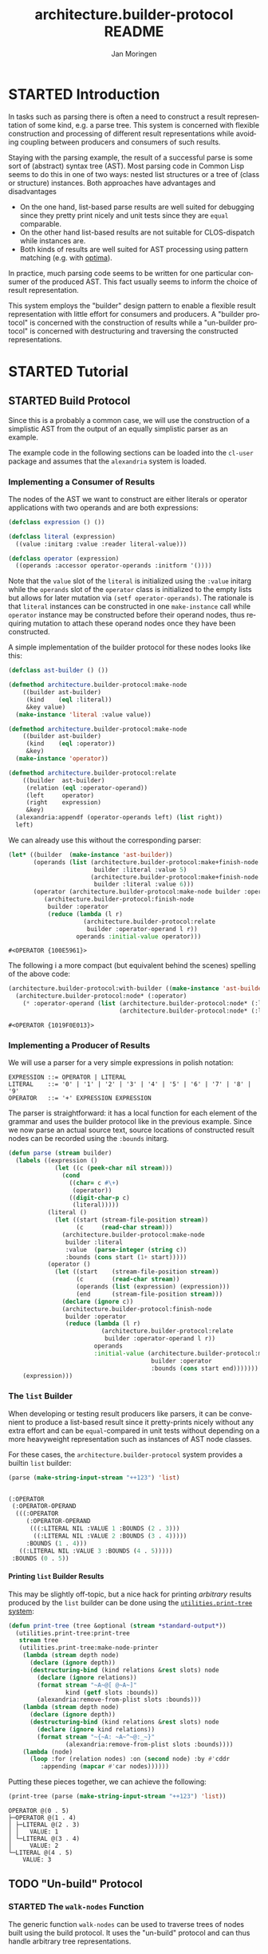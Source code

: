 #+TITLE:       architecture.builder-protocol README
#+AUTHOR:      Jan Moringen
#+EMAIL:       jmoringe@techfak.uni-bielefeld.de
#+DESCRIPTION: A protocol for flexible result construction.
#+KEYWORDS:    common lisp, architecture, protocol, framework, builder, pattern, parsing
#+LANGUAGE:    en

* STARTED Introduction
  In tasks such as parsing there is often a need to construct a result
  representation of some kind, e.g. a parse tree. This system is
  concerned with flexible construction and processing of different
  result representations while avoiding coupling between producers and
  consumers of such results.

  Staying with the parsing example, the result of a successful parse
  is some sort of (abstract) syntax tree (AST). Most parsing code in
  Common Lisp seems to do this in one of two ways: nested list
  structures or a tree of (class or structure) instances. Both
  approaches have advantages and disadvantages
  + On the one hand, list-based parse results are well suited for
    debugging since they pretty print nicely and unit tests since they
    are =equal= comparable.
  + On the other hand list-based results are not suitable for
    CLOS-dispatch while instances are.
  + Both kinds of results are well suited for AST processing using
    pattern matching (e.g. with [[http://github.com/m2ym/optima][optima]]).
  In practice, much parsing code seems to be written for one
  particular consumer of the produced AST. This fact usually seems to
  inform the choice of result representation.

  This system employs the "builder" design pattern to enable a
  flexible result representation with little effort for consumers and
  producers. A "builder protocol" is concerned with the construction
  of results while a "un-builder protocol" is concerned with
  destructuring and traversing the constructed representations.

  #+ATTR_HTML: :alt "build status image" :title Build Status :align right
  [[https://travis-ci.org/scymtym/architecture.builder-protocol][https://travis-ci.org/scymtym/architecture.builder-protocol.svg]]

* STARTED Tutorial
  #+begin_src lisp :results none :exports none :session "tutorial"
    #.(progn
        #1=(ql:quickload '(:alexandria :architecture.builder-protocol
                           :utilities.print-tree))
        '#1#)
  #+end_src

** STARTED Build Protocol
   Since this is a probably a common case, we will use the construction
   of a simplistic AST from the output of an equally simplistic parser
   as an example.

   The example code in the following sections can be loaded into the
   =cl-user= package and assumes that the =alexandria= system is
   loaded.
*** Implementing a Consumer of Results
    The nodes of the AST we want to construct are either literals or
    operator applications with two operands and are both expressions:
    #+begin_src lisp :results none :exports code :session "tutorial"
      (defclass expression () ())

      (defclass literal (expression)
        ((value :initarg :value :reader literal-value)))

      (defclass operator (expression)
        ((operands :accessor operator-operands :initform '())))
    #+end_src
    Note that the =value= slot of the =literal= is initialized using
    the =:value= initarg while the =operands= slot of the =operator=
    class is initialized to the empty lists but allows for later
    mutation via =(setf operator-operands)=. The rationale is that
    =literal= instances can be constructed in one =make-instance= call
    while =operator= instance may be constructed before their operand
    nodes, thus requiring mutation to attach these operand nodes once
    they have been constructed.

    A simple implementation of the builder protocol for these nodes
    looks like this:
    #+begin_src lisp :results none :exports code :session "tutorial"
      (defclass ast-builder () ())

      (defmethod architecture.builder-protocol:make-node
          ((builder ast-builder)
           (kind    (eql :literal))
           &key value)
        (make-instance 'literal :value value))

      (defmethod architecture.builder-protocol:make-node
          ((builder ast-builder)
           (kind    (eql :operator))
           &key)
        (make-instance 'operator))

      (defmethod architecture.builder-protocol:relate
          ((builder  ast-builder)
           (relation (eql :operator-operand))
           (left     operator)
           (right    expression)
           &key)
        (alexandria:appendf (operator-operands left) (list right))
        left)
    #+end_src
    We can already use this without the corresponding parser:
    #+begin_src lisp :exports both :session "tutorial"
      (let* ((builder  (make-instance 'ast-builder))
             (operands (list (architecture.builder-protocol:make+finish-node
                              builder :literal :value 5)
                             (architecture.builder-protocol:make+finish-node
                              builder :literal :value 6)))
             (operator (architecture.builder-protocol:make-node builder :operator)))
                (architecture.builder-protocol:finish-node
                 builder :operator
                 (reduce (lambda (l r)
                           (architecture.builder-protocol:relate
                            builder :operator-operand l r))
                         operands :initial-value operator)))
    #+end_src

    #+RESULTS:
    : #<OPERATOR {100E5961}>

    The following i a more compact (but equivalent behind the scenes)
    spelling of the above code:
    #+BEGIN_SRC lisp :exports both :session "tutorial"
      (architecture.builder-protocol:with-builder ((make-instance 'ast-builder))
        (architecture.builder-protocol:node* (:operator)
          (* :operator-operand (list (architecture.builder-protocol:node* (:literal :value 5))
                                     (architecture.builder-protocol:node* (:literal :value 6))))))
    #+END_SRC

    #+RESULTS:
    : #<OPERATOR {1019F0E013}>

*** Implementing a Producer of Results
    We will use a parser for a very simple expressions in polish
    notation:
    #+begin_example
    EXPRESSION ::= OPERATOR | LITERAL
    LITERAL    ::= '0' | '1' | '2' | '3' | '4' | '5' | '6' | '7' | '8' | '9'
    OPERATOR   ::= '+' EXPRESSION EXPRESSION
    #+end_example
    The parser is straightforward: it has a local function for each
    element of the grammar and uses the builder protocol like in the
    previous example. Since we now parse an actual source text, source
    locations of constructed result nodes can be recorded using the
    =:bounds= initarg.
    #+begin_src lisp :exports code :session "tutorial"
      (defun parse (stream builder)
        (labels ((expression ()
                   (let ((c (peek-char nil stream)))
                     (cond
                       ((char= c #\+)
                        (operator))
                       ((digit-char-p c)
                        (literal)))))
                 (literal ()
                   (let ((start (stream-file-position stream))
                         (c     (read-char stream)))
                     (architecture.builder-protocol:make-node
                      builder :literal
                      :value  (parse-integer (string c))
                      :bounds (cons start (1+ start)))))
                 (operator ()
                   (let ((start    (stream-file-position stream))
                         (c        (read-char stream))
                         (operands (list (expression) (expression)))
                         (end      (stream-file-position stream)))
                     (declare (ignore c))
                     (architecture.builder-protocol:finish-node
                      builder :operator
                      (reduce (lambda (l r)
                                (architecture.builder-protocol:relate
                                 builder :operator-operand l r))
                              operands
                              :initial-value (architecture.builder-protocol:make-node
                                              builder :operator
                                              :bounds (cons start end)))))))
          (expression)))
    #+end_src
*** The =list= Builder
    When developing or testing result producers like parsers, it can be
    convenient to produce a list-based result since it pretty-prints
    nicely without any extra effort and can be =equal=-compared in unit
    tests without depending on a more heavyweight representation such
    as instances of AST node classes.

    For these cases, the =architecture.builder-protocol= system
    provides a builtin =list= builder:
    #+begin_src lisp :results value code :exports both :session "tutorial"
      (parse (make-string-input-stream "++123") 'list)
    #+end_src

    #+RESULTS:
    #+BEGIN_SRC lisp

    (:OPERATOR
     (:OPERATOR-OPERAND
      (((:OPERATOR
         (:OPERATOR-OPERAND
          (((:LITERAL NIL :VALUE 1 :BOUNDS (2 . 3)))
           ((:LITERAL NIL :VALUE 2 :BOUNDS (3 . 4)))))
         :BOUNDS (1 . 4)))
       ((:LITERAL NIL :VALUE 3 :BOUNDS (4 . 5)))))
     :BOUNDS (0 . 5))
    #+END_SRC

**** Printing =list= Builder Results
     This may be slightly off-topic, but a nice hack for printing
     /arbitrary/ results produced by the =list= builder can be done
     using the [[http://github.com/scymtym/utilities.print-tree][=utilities.print-tree= system]]:
     #+begin_src lisp :exports code :session "tutorial"
       (defun print-tree (tree &optional (stream *standard-output*))
         (utilities.print-tree:print-tree
          stream tree
          (utilities.print-tree:make-node-printer
           (lambda (stream depth node)
             (declare (ignore depth))
             (destructuring-bind (kind relations &rest slots) node
               (declare (ignore relations))
               (format stream "~A~@[ @~A~]"
                       kind (getf slots :bounds))
               (alexandria:remove-from-plist slots :bounds)))
           (lambda (stream depth node)
             (declare (ignore depth))
             (destructuring-bind (kind relations &rest slots) node
               (declare (ignore kind relations))
               (format stream "~{~A: ~A~^~@:_~}"
                       (alexandria:remove-from-plist slots :bounds))))
           (lambda (node)
             (loop :for (relation nodes) :on (second node) :by #'cddr
                :appending (mapcar #'car nodes))))))
     #+end_src
     Putting these pieces together, we can achieve the following:
     #+begin_src lisp :results output :exports both :session "tutorial"
       (print-tree (parse (make-string-input-stream "++123") 'list))
     #+end_src

     #+RESULTS:
     : OPERATOR @(0 . 5)
     : ├─OPERATOR @(1 . 4)
     : │ ├─LITERAL @(2 . 3)
     : │ │   VALUE: 1
     : │ └─LITERAL @(3 . 4)
     : │     VALUE: 2
     : └─LITERAL @(4 . 5)
     :     VALUE: 3

** TODO "Un-build" Protocol
*** STARTED The =walk-nodes= Function
    The generic function =walk-nodes= can be used to traverse trees of
    nodes built using the build protocol. It uses the "un-build"
    protocol and can thus handle arbitrary tree representations.
* TODO Dictionary
  #+begin_src lisp :results none :exports none :session "doc"
    #.(progn
        #1=(ql:quickload '(:architecture.builder-protocol :alexandria :split-sequence))
        '#1#)
    (defun doc (symbol kind)
      (let* ((lambda-list (sb-introspect:function-lambda-list symbol))
             (string      (documentation symbol kind))
             (lines       (split-sequence:split-sequence #\Newline string))
             (trimmed     (mapcar (alexandria:curry #'string-left-trim '(#\Space)) lines)))
        (format nil "~(~A~) ~<~{~A~^ ~}~:@>~2%~{~A~^~%~}"
                symbol (list lambda-list) trimmed)))
  #+end_src
** STARTED Build Protocol
   #+begin_src lisp :exports results :session "doc"
     (doc 'architecture.builder-protocol:make-node 'function)
   #+end_src

   #+RESULTS:
   : make-node BUILDER KIND &REST INITARGS &KEY &ALLOW-OTHER-KEYS
   :
   : Use BUILDER to make a result tree node of kind KIND and return it.
   :
   : As a convention, when supplied, the value of the :bounds keyword
   : argument is of the form (START . END) and can be used to indicate
   : the input range for which the tree is constructed.

   #+begin_src lisp :exports results :session "doc"
     (doc 'architecture.builder-protocol:finish-node 'function)
   #+end_src

   #+RESULTS:
   : finish-node BUILDER KIND NODE
   :
   : Use BUILDER to perform finalization for NODE and return NODE.

   #+begin_src lisp :exports results :session "doc"
     (doc 'architecture.builder-protocol:relate 'function)
   #+end_src

   #+RESULTS:
   #+begin_example
   relate BUILDER RELATION LEFT RIGHT &REST ARGS &KEY &ALLOW-OTHER-KEYS

   Establish RELATION between nodes LEFT and RIGHT and return the
   resulting modified LEFT node (or an appropriate newly created
   object).

   ARGS can be used to supply additional information about the
   relation that is available from neither LEFT nor RIGHT.

   In a typical case, RELATION could be :child, LEFT being the parent
   node and RIGHT being the child node.
#+end_example

*** STARTED Convenience Functions
    #+BEGIN_SRC lisp :exports results :session "doc"
      (doc 'architecture.builder-protocol:add-relations 'function)
    #+END_SRC

    #+RESULTS:
    #+begin_example
    add-relations BUILDER NODE RELATIONS

    Use BUILDER to add relations according to RELATIONS to NODE.

    RELATIONS is a list of relation specifications of the form

    (CARDINALITY RELATION-NAME RIGHT &rest ARGS)

    which are translated into `relate' calls in which NODE is the
    "left" argument to `relate'. CARDINALITY has to be of type
    `relation-cardinality' and is interpreted as follows:

    ?            RIGHT is a single node or nil.

    1            RIGHT is a single node.

    *            RIGHT is a (possibly empty) sequence of nodes.

    (:map . KEY) RIGHT is a single node that should be associated to
    the mapping key that is the value of KEY in the ARGS
    plist for RIGHT.

    RELATION-NAME does not have to be unique across the elements of
    RELATIONS. This allows multiple "right" nodes to be related to
    NODE via a given RELATION-NAME with CARDINALITY * in multiple
    RELATIONS entries, potentially with different ARGS.

    The modified NODE or a new node is returned.
#+end_example

    #+BEGIN_SRC lisp :exports results :session "doc"
      (doc 'architecture.builder-protocol:make+finish-node 'function)
    #+END_SRC

    #+RESULTS:
    : make+finish-node BUILDER KIND &REST INITARGS &KEY &ALLOW-OTHER-KEYS
    :
    : Convenience function for constructing and immediately finishing a
    : node.

    #+BEGIN_SRC lisp :exports results :session "doc"
      (doc 'architecture.builder-protocol:make+finish-node+relations 'function)
    #+END_SRC

    #+RESULTS:
    : make+finish-node+relations BUILDER KIND INITARGS RELATIONS
    :
    : Use BUILDER to create a KIND, INITARGS node, relate it via RELATIONS.
    :
    : RELATIONS is processed as described for `add-relations'.
    :
    : `finish-node' is called on the created node. The created node is
    : returned.

** STARTED "Un-build" Protocol
   #+begin_src lisp :exports results :session "doc"
     (doc 'architecture.builder-protocol:node-kind 'function)
   #+end_src

   #+RESULTS:
   : node-kind BUILDER NODE
   :
   : Return the kind of NODE w.r.t. BUILDER.
   :
   : The return value is EQ to the KIND argument used to create NODE
   : with BUILDER.


   #+begin_src lisp :exports results :session "doc"
     (doc 'architecture.builder-protocol:node-initargs 'function)
   #+end_src

   #+RESULTS:
   : node-initargs BUILDER NODE
   :
   : Return a plist of initargs for NODE w.r.t. BUILDER.
   :
   : The returned list is EQUAL to the list of keyword arguments pass
   : to the MAKE-NODE call that, using BUILDER, constructed NODE.

   #+begin_src lisp :exports results :session "doc"
     (doc 'architecture.builder-protocol:node-relations 'function)
   #+end_src

   #+RESULTS:
   #+begin_example
   node-relations BUILDER NODE

   Return a list of relations of NODE w.r.t. BUILDER.

   Each relation is of one of the forms

   RELATION-NAME
   (RELATION-NAME . CARDINALITY)

   where RELATION-NAME names the relation and CARDINALITY is of type
   `relation-cardinality'. When the first form is used,
   i.e. CARDINALITY is not present, it is assumed to be
   `*'. CARDINALITY values are interpreted as follows:

   ?            The relation designated by RELATION-NAME with NODE
   as the "left" node has zero or one "right"
   nodes.

   1            The relation designated by RELATION-NAME with NODE
   as the "left" node has exactly one "right"
   node.

   *            The relation designated by RELATION-NAME with NODE
   as the "left" node has zero or more "right"
   nodes.

   (:map . KEY) The relation designated by RELATION-NAME with NODE
   as the "left" node has zero or more "right"
   nodes with the additional constraint that the
   relation parameters for each such node must contain
   a unique value for the key KEY.

   . This cardinality information is reflected by the return values
   of (node-relation BUILDER RELATION-NAME NODE).
#+end_example

   #+begin_src lisp :exports results :session "doc"
     (doc 'architecture.builder-protocol:node-relation 'function)
   #+end_src

   #+RESULTS:
   : node-relation BUILDER RELATION NODE
   :
   : Return two values: 1) a list of nodes related to NODE via RELATION
   : w.r.t. BUILDER 2) a same-length list of arguments of the
   : relations.
   :
   : Each element in the list of relation arguments is EQUAL to the
   : list of arguments passed to the RELATE call that, using BUILDER,
   : established the relation between NODE and the related node.

   #+begin_src lisp :exports results :session "doc"
     (doc 'architecture.builder-protocol:walk-nodes 'function)
   #+end_src

   #+RESULTS:
   #+begin_example
   walk-nodes BUILDER FUNCTION ROOT

   Call FUNCTION on nodes of the tree ROOT constructed by BUILDER.

   Return whatever FUNCTION returns when called for ROOT.

   The lambda-list of FUNCTION must be compatible to

   (recurse relation relation-args node kind relations
   &rest initargs)

   where RELATION and RELATION-ARGS are the relation and its
   arguments connecting NODE to the previously visited node,

   NODE is the node currently being visited,

   KIND is the kind returned by `node-kind' for BUILDER and NODE.

   RELATIONS are the relations returned by `node-relations' for
   BUILDER and NODE.

   INITARGS are the initargs returned by `node-initargs' for BUILDER
   and NODE.

   RECURSE is a function with the lambda-list

   (&key relations function)

   that can be called, optionally with a list of relations, to
   traverse the nodes related to NODE by that relation. If a list of
   relations is not supplied via the :relations keyword parameter,
   all relations are traversed. The :function keyword parameter
   allows performing the traversal with a different function instead
   of FUNCTION. Calls of this function return a list of elements each
   of which is the result for the corresponding element of
   RELATIONS. The result for a relation is either the return value of
   FUNCTION if the cardinality of the relation is 1 or ? or a list of
   such return values if the cardinality is * or :map.

   If FUNCTION is an instance of `peeking', call the "peeking"
   function stored in FUNCTION before the ordinary walk
   function (also stored in FUNCTION) is called. The lambda-list of
   the "peeking" function must be compatible to

   (builder relation relation-args node)

   (i.e. it does not receive kind, initargs or relations). This
   function can control whether NODE should be processed normally,
   replaced with something else, processed with different builder or
   ignored: Its return values are interpreted as follows:

   NIL

   Store processing of NODE, in particular do not call `node-kind',
   `node-relations', `node-initargs' or the walk function for NODE.

   T [* * * BUILDER]

   Continue processing as if there was no "peeking" function.

   If non-NIL, BUILDER specifies a builder that should be used
   instead of the current builder to process the current node and
   its ancestors.

   INSTEAD KIND INITARGS RELATIONS [BUILDER]

   Continue processing as if NODE had been replaced by INSTEAD and
   builder had returned KIND, INITARGS and RELATIONS. In particular
   do not call `node-kind', `node-relations', `node-initargs' for
   NODE.

   If non-NIL, BUILDER specifies a builder that should be used
   instead of the current builder to process INSTEAD and its
   ancestors.

   Depending on FUNCTION, potentially return a list-of-lists of the
   same shape as the traversed tree containing return values of
   FUNCTION.
#+end_example

* Settings                                                         :noexport:

#+OPTIONS: H:4 num:nil toc:t \n:nil @:t ::t |:t ^:t -:t f:t *:t <:t
#+OPTIONS: TeX:t LaTeX:t skip:nil d:nil todo:t pri:nil tags:not-in-toc

